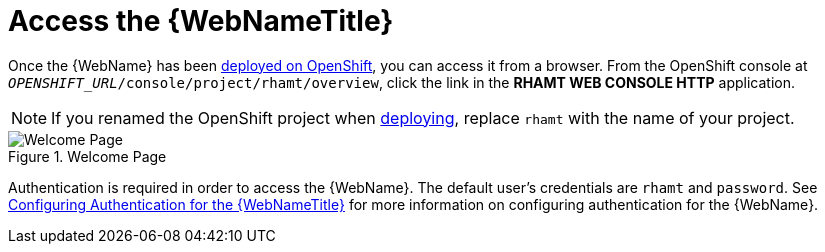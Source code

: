[[access_console_openshift]]
= Access the {WebNameTitle}

Once the {WebName} has been xref:deploy_rhamt_app_openshift[deployed on OpenShift], you can access it from a browser. From the OpenShift console at `__OPENSHIFT_URL__/console/project/rhamt/overview`, click the link in the *RHAMT WEB CONSOLE HTTP* application.

NOTE: If you renamed the OpenShift project when xref:deploy_rhamt_app_openshift[deploying], replace `rhamt` with the name of your project.

.Welcome Page
image::web-login-openshift.png[Welcome Page]

Authentication is required in order to access the {WebName}. The default user's credentials are `rhamt` and `password`. See xref:config_auth[Configuring Authentication for the {WebNameTitle}] for more information on configuring authentication for the {WebName}.
